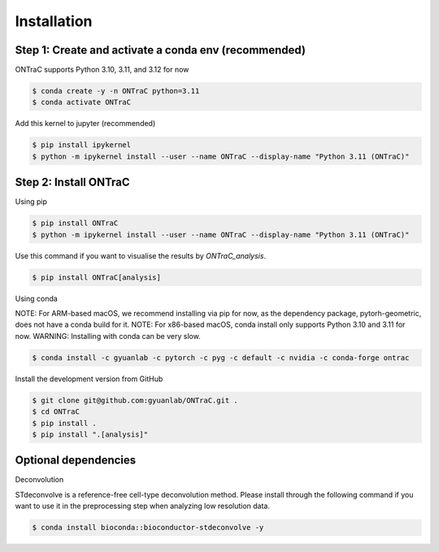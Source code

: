 Installation
=====

Step 1: Create and activate a conda env (recommended)
------------

ONTraC supports Python 3.10, 3.11, and 3.12 for now

.. code-block:: console

   $ conda create -y -n ONTraC python=3.11  
   $ conda activate ONTraC

Add this kernel to jupyter (recommended)

.. code-block:: console

   $ pip install ipykernel
   $ python -m ipykernel install --user --name ONTraC --display-name "Python 3.11 (ONTraC)"


Step 2: Install ONTraC
----------------

Using pip

.. code-block:: console

   $ pip install ONTraC
   $ python -m ipykernel install --user --name ONTraC --display-name "Python 3.11 (ONTraC)"


Use this command if you want to visualise the results by `ONTraC_analysis`.

.. code-block:: console

   $ pip install ONTraC[analysis]


Using conda

NOTE: For ARM-based macOS, we recommend installing via pip for now, as the 
dependency package, pytorh-geometric, does not have a conda build for it. 
NOTE: For x86-based macOS, conda install only supports Python 3.10 and 3.11 for 
now. WARNING: Installing with conda can be very slow.

.. code-block:: console

   $ conda install -c gyuanlab -c pytorch -c pyg -c default -c nvidia -c conda-forge ontrac


Install the development version from GitHub

.. code-block:: console

   $ git clone git@github.com:gyuanlab/ONTraC.git .
   $ cd ONTraC
   $ pip install .
   $ pip install ".[analysis]"


Optional dependencies
----------------

Deconvolution


STdeconvolve is a reference-free cell-type deconvolution method. Please install 
through the following command if you want to use it in the preprocessing step 
when analyzing low resolution data.

.. code-block:: console

   $ conda install bioconda::bioconductor-stdeconvolve -y


